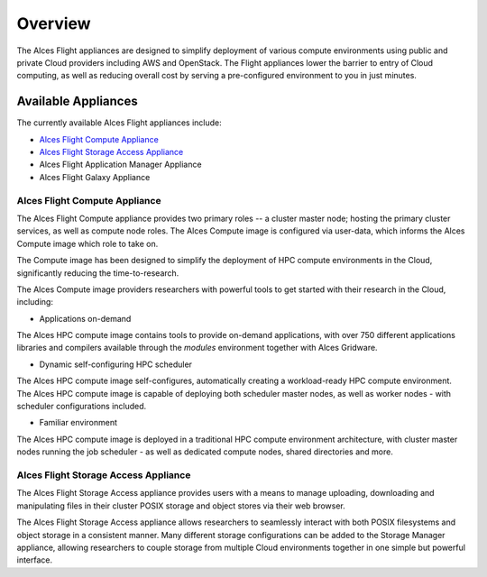 .. _overview:

Overview
########

The Alces Flight appliances are designed to simplify deployment of various compute environments using public and private Cloud providers including AWS and OpenStack. The Flight appliances lower the barrier to entry of Cloud computing, as well as reducing overall cost by serving a pre-configured environment to you in just minutes.  

Available Appliances
--------------------
The currently available Alces Flight appliances include: 

* `Alces Flight Compute Appliance`_
* `Alces Flight Storage Access Appliance`_
* Alces Flight Application Manager Appliance
* Alces Flight Galaxy Appliance

Alces Flight Compute Appliance
******************************
The Alces Flight Compute appliance provides two primary roles -- a cluster master node; hosting the primary cluster services, as well as compute node roles. The Alces Compute image is configured via user-data, which informs the Alces Compute image which role to take on. 

The Compute image has been designed to simplify the deployment of HPC compute environments in the Cloud, significantly reducing the time-to-research. 

The Alces Compute image providers researchers with powerful tools to get started with their research in the Cloud, including: 

* Applications on-demand

The Alces HPC compute image contains tools to provide on-demand applications, with over 750 different applications libraries and compilers available through the *modules* environment together with Alces Gridware. 

* Dynamic self-configuring HPC scheduler

The Alces HPC compute image self-configures, automatically creating a workload-ready HPC compute environment. The Alces HPC compute image is capable of deploying both scheduler master nodes, as well as worker nodes - with scheduler configurations included. 

* Familiar environment

The Alces HPC compute image is deployed in a traditional HPC compute environment architecture, with cluster master nodes running the job scheduler - as well as dedicated compute nodes, shared directories and more. 

Alces Flight Storage Access Appliance
*************************************
The Alces Flight Storage Access appliance provides users with a means to manage uploading, downloading and manipulating files in their cluster POSIX storage and object stores via their web browser. 

The Alces Flight Storage Access appliance allows researchers to seamlessly interact with both POSIX filesystems and object storage in a consistent manner. Many different storage configurations can be added to the Storage Manager appliance, allowing researchers to couple storage from multiple Cloud environments together in one simple but powerful interface. 
